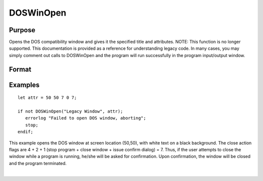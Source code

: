 
DOSWinOpen
==============================================

Purpose
----------------

Opens the DOS compatibility window and gives it the specified title and attributes. NOTE: This function is no longer supported. This documentation is provided as a reference for understanding legacy code. In many cases, you may simply comment out calls to DOSWinOpen and the program will run successfully in the program input/output window.

Format
----------------
.. function:: DOSWinOpen(title, attr)

    :param title: window title.
    :type title: string

    :param attr: window attributes.
    :type attr: 5x1 vector or scalar missing

    .. csv-table::
        :widths: auto

        "[1]", "window x position"
        "[2]", "window y position"
        "[3]", "text foreground color"
        "[4]", "text background color"
        "[5]", "close action bit flags"
        "", "bit 0 (1's bit)", "issue dialog"
        "", "bit 1 (2's bit)", "close window"
        "", "bit 2 (4's bit)", "stop program"

    :returns: ret (*scalar*), success flag, 1 if successful, 0 if not.

Examples
----------------

::

    let attr = 50 50 7 0 7;
     
    if not DOSWinOpen("Legacy Window", attr);
       errorlog "Failed to open DOS window, aborting";
       stop;
    endif;

This example opens the DOS window at screen location (50,50), with white text on a black background. The close action flags are 4 + 2 + 1 (stop program + close window + issue confirm dialog) = 7. Thus, if the user attempts to close the window while a program is running, he/she will be asked for confirmation. Upon confirmation, the window will be closed and the program terminated.

| 
